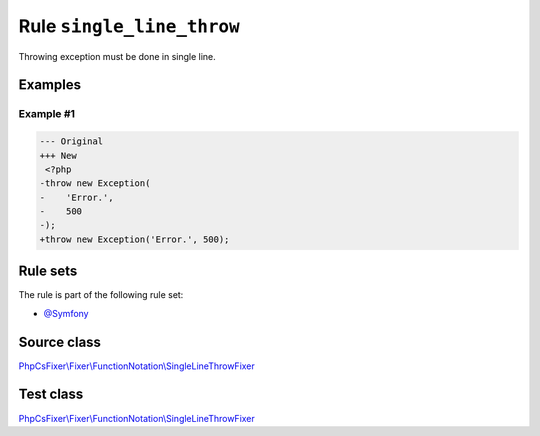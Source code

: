 ==========================
Rule ``single_line_throw``
==========================

Throwing exception must be done in single line.

Examples
--------

Example #1
~~~~~~~~~~

.. code-block:: diff

   --- Original
   +++ New
    <?php
   -throw new Exception(
   -    'Error.',
   -    500
   -);
   +throw new Exception('Error.', 500);

Rule sets
---------

The rule is part of the following rule set:

- `@Symfony <./../../ruleSets/Symfony.rst>`_

Source class
------------

`PhpCsFixer\\Fixer\\FunctionNotation\\SingleLineThrowFixer <./../../../src/Fixer/FunctionNotation/SingleLineThrowFixer.php>`_

Test class
------------

`PhpCsFixer\\Fixer\\FunctionNotation\\SingleLineThrowFixer <./../../../tests/Fixer/FunctionNotation/SingleLineThrowFixerTest.php>`_
